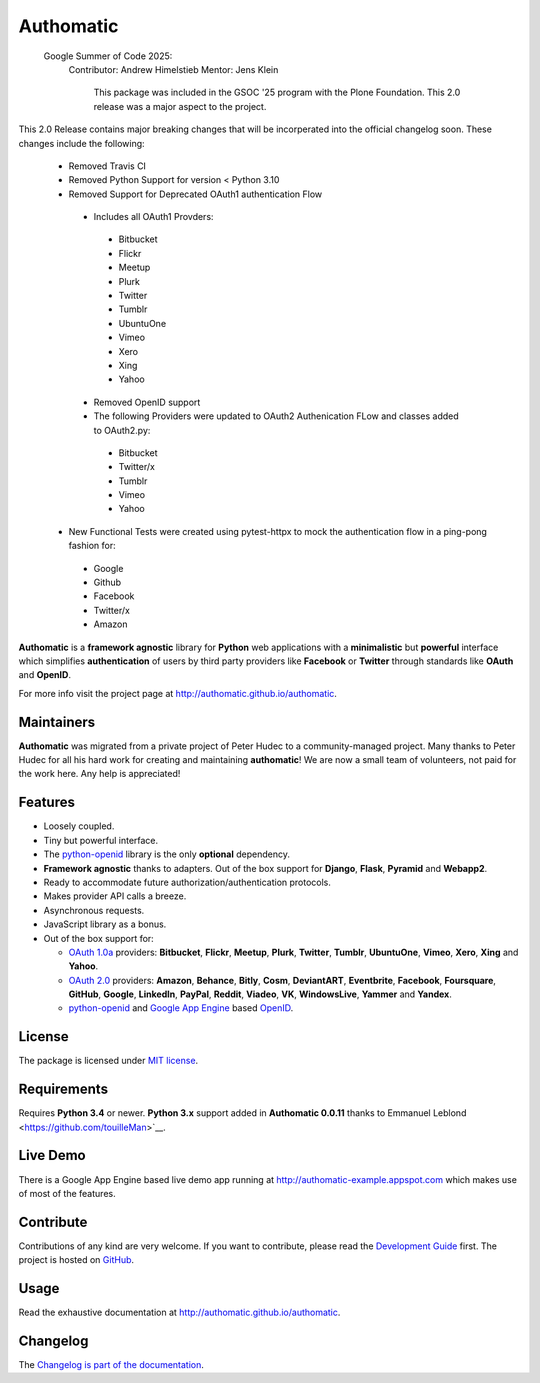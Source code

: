 .. |gae| replace:: Google App Engine
.. _gae: https://developers.google.com/appengine/

.. |webapp2| replace:: Webapp2
.. _webapp2: http://webapp-improved.appspot.com/

.. |oauth2| replace:: OAuth 2.0
.. _oauth2: http://oauth.net/2/

.. |oauth1| replace:: OAuth 1.0a
.. _oauth1: http://oauth.net/core/1.0a/

.. |openid| replace:: OpenID
.. _openid: http://openid.net/

.. |pyopenid| replace:: python-openid
.. _pyopenid: http://pypi.python.org/pypi/python-openid/

==========
Authomatic
==========

 Google Summer of Code 2025:
  Contributor: Andrew Himelstieb
  Mentor: Jens Klein
    This package was included in the GSOC '25 program with the Plone Foundation. This 2.0 release was a major aspect to the project.

This 2.0 Release contains major breaking changes that will be incorperated into the official changelog soon.
These changes include the following: 
  - Removed Travis CI 
  - Removed Python Support for version < Python 3.10
  - Removed Support for Deprecated OAuth1 authentication Flow 
   - Includes all OAuth1 Provders:
    - Bitbucket
    - Flickr
    - Meetup
    - Plurk
    - Twitter
    - Tumblr
    - UbuntuOne
    - Vimeo
    - Xero
    - Xing
    - Yahoo
   - Removed OpenID support
   - The following Providers were updated to OAuth2 Authenication FLow and classes added to OAuth2.py:
    - Bitbucket
    - Twitter/x
    - Tumblr
    - Vimeo
    - Yahoo
  - New Functional Tests were created using pytest-httpx to mock the authentication flow in a ping-pong fashion for:
   - Google
   - Github
   - Facebook
   - Twitter/x
   - Amazon

**Authomatic**
is a **framework agnostic** library
for **Python** web applications
with a **minimalistic** but **powerful** interface
which simplifies **authentication** of users
by third party providers like **Facebook** or **Twitter**
through standards like **OAuth** and **OpenID**.

For more info visit the project page at http://authomatic.github.io/authomatic.

Maintainers
===========

**Authomatic** was migrated from a private project of Peter Hudec to a community-managed project.
Many thanks to Peter Hudec for all his hard work for creating and maintaining **authomatic**!
We are now a small team of volunteers, not paid for the work here.
Any help is appreciated!


Features
========

* Loosely coupled.
* Tiny but powerful interface.
* The |pyopenid|_ library is the only **optional** dependency.
* **Framework agnostic** thanks to adapters.
  Out of the box support for **Django**, **Flask**, **Pyramid** and **Webapp2**.
* Ready to accommodate future authorization/authentication protocols.
* Makes provider API calls a breeze.
* Asynchronous requests.
* JavaScript library as a bonus.
* Out of the box support for:

  * |oauth1|_ providers: **Bitbucket**, **Flickr**, **Meetup**, **Plurk**,
    **Twitter**, **Tumblr**, **UbuntuOne**, **Vimeo**, **Xero**, **Xing** and **Yahoo**.
  * |oauth2|_ providers: **Amazon**, **Behance**, **Bitly**, **Cosm**,
    **DeviantART**, **Eventbrite**, **Facebook**, **Foursquare**,
    **GitHub**, **Google**, **LinkedIn**, **PayPal**, **Reddit**,
    **Viadeo**, **VK**, **WindowsLive**, **Yammer** and **Yandex**.
  * |pyopenid|_ and |gae|_ based |openid|_.

License
=======

The package is licensed under
`MIT license <http://en.wikipedia.org/wiki/MIT_License>`__.

Requirements
============

Requires **Python 3.4** or newer.
**Python 3.x** support added in **Authomatic 0.0.11** thanks to Emmanuel Leblond <https://github.com/touilleMan>`__.

Live Demo
=========

There is a |gae| based live demo app running at
http://authomatic-example.appspot.com which makes use of most of the features.

Contribute
==========

Contributions of any kind are very welcome.
If you want to contribute, please read the
`Development Guide <http://authomatic.github.io/authomatic/development.html>`__
first. The project is hosted on
`GitHub <https://github.com/authomatic/authomatic>`__.

Usage
=====

Read the exhaustive documentation at http://authomatic.github.io/authomatic.

Changelog
=========

The `Changelog is part of the documentation <https://authomatic.github.io/authomatic/changelog.html>`_.

